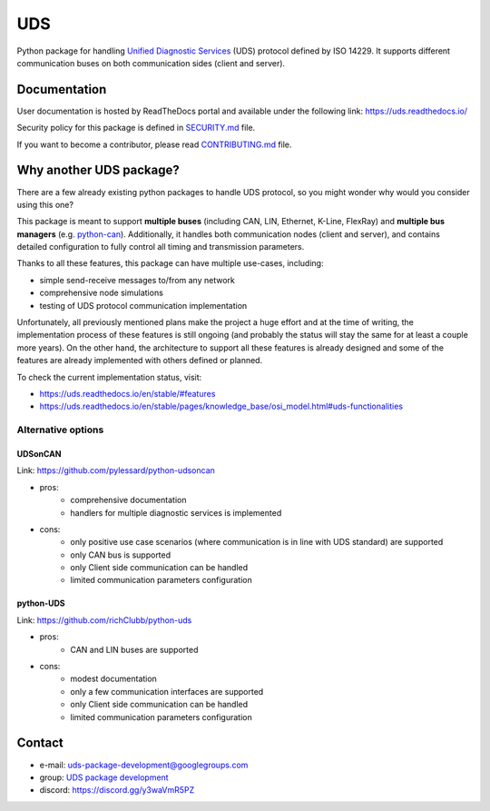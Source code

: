 ***
UDS
***

|CI| |SecurityScan| |BestPractices| |ReadTheDocs| |CodeCoverage|

|LatestVersion| |PythonVersions| |PyPIStatus| |TotalDownloads| |MonthlyDownloads| |Licence|

Python package for handling `Unified Diagnostic Services`_ (UDS) protocol defined by ISO 14229.
It supports different communication buses on both communication sides (client and server).


Documentation
-------------
User documentation is hosted by ReadTheDocs portal and available under the following link: https://uds.readthedocs.io/

Security policy for this package is defined in `SECURITY.md`_ file.

If you want to become a contributor, please read `CONTRIBUTING.md`_ file.


Why another UDS package?
------------------------
There are a few already existing python packages to handle UDS protocol,
so you might wonder why would you consider using this one?

This package is meant to support **multiple buses** (including CAN, LIN, Ethernet, K-Line, FlexRay) and **multiple
bus managers** (e.g. `python-can`_).
Additionally, it handles both communication nodes (client and server), and contains detailed configuration to fully
control all timing and transmission parameters.

Thanks to all these features, this package can have multiple use-cases, including:

- simple send-receive messages to/from any network
- comprehensive node simulations
- testing of UDS protocol communication implementation

Unfortunately, all previously mentioned plans make the project a huge effort and at the time of writing,
the implementation process of these features is still ongoing (and probably the status will stay the same for at least
a couple more years).
On the other hand, the architecture to support all these features is already designed and some of the features
are already implemented with others defined or planned.

To check the current implementation status, visit:

- https://uds.readthedocs.io/en/stable/#features
- https://uds.readthedocs.io/en/stable/pages/knowledge_base/osi_model.html#uds-functionalities


Alternative options
```````````````````

UDSonCAN
''''''''
Link: https://github.com/pylessard/python-udsoncan

- pros:
    - comprehensive documentation
    - handlers for multiple diagnostic services is implemented
- cons:
    - only positive use case scenarios (where communication is in line with UDS standard) are supported
    - only CAN bus is supported
    - only Client side communication can be handled
    - limited communication parameters configuration


python-UDS
''''''''''
Link: https://github.com/richClubb/python-uds

- pros:
    - CAN and LIN buses are supported
- cons:
    - modest documentation
    - only a few communication interfaces are supported
    - only Client side communication can be handled
    - limited communication parameters configuration


Contact
-------
- e-mail: uds-package-development@googlegroups.com
- group: `UDS package development`_
- discord: https://discord.gg/y3waVmR5PZ


.. _SECURITY.md: https://github.com/mdabrowski1990/uds/blob/main/SECURITY.md

.. _CONTRIBUTING.md: https://github.com/mdabrowski1990/uds/blob/main/CONTRIBUTING.md

.. _UDS package development: https://groups.google.com/g/uds-package-development/about

.. _Unified Diagnostic Services: https://en.wikipedia.org/wiki/Unified_Diagnostic_Services

.. _python-can: https://github.com/hardbyte/python-can

.. |CI| image:: https://github.com/mdabrowski1990/uds/actions/workflows/ci.yml/badge.svg?branch=main
   :target: https://github.com/mdabrowski1990/uds/actions/workflows/testing.yml
   :alt: Continuous Integration Status

.. |SecurityScan| image:: https://github.com/mdabrowski1990/uds/actions/workflows/codeql-analysis.yml/badge.svg?branch=main
   :target: https://github.com/mdabrowski1990/uds/actions/workflows/codeql-analysis.yml
   :alt: Security Scan Status

.. |ReadTheDocs| image:: https://readthedocs.org/projects/uds/badge/?version=latest
   :target: https://uds.readthedocs.io/
   :alt: ReadTheDocs Build Status

.. |BestPractices| image:: https://bestpractices.coreinfrastructure.org/projects/4703/badge
   :target: https://bestpractices.coreinfrastructure.org/projects/4703
   :alt: CII Best Practices

.. |CodeCoverage| image:: https://codecov.io/gh/mdabrowski1990/uds/branch/main/graph/badge.svg?token=IL7RYZ5ERC
   :target: https://codecov.io/gh/mdabrowski1990/uds
   :alt: Software Tests Coverage

.. |LatestVersion| image:: https://img.shields.io/pypi/v/py-uds.svg
   :target: https://pypi.python.org/pypi/py-uds
   :alt: The latest Version of UDS package

.. |PythonVersions| image:: https://img.shields.io/pypi/pyversions/py-uds.svg
   :target: https://pypi.python.org/pypi/py-uds/
   :alt: Supported Python versions

.. |PyPIStatus| image:: https://img.shields.io/pypi/status/py-uds.svg
   :target: https://pypi.python.org/pypi/py-uds/
   :alt: PyPI status

.. |TotalDownloads| image:: https://pepy.tech/badge/py-uds
   :target: https://pepy.tech/project/py-uds
   :alt: Total PyPI downloads

.. |MonthlyDownloads| image:: https://pepy.tech/badge/py-uds/month
   :target: https://pepy.tech/project/py-uds
   :alt: Monthly PyPI downloads

.. |Licence| image:: https://img.shields.io/badge/License-MIT-blue.svg
   :target: https://lbesson.mit-license.org/
   :alt: License Type
